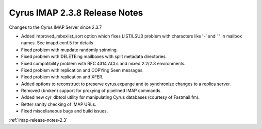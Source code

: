 ==============================
Cyrus IMAP 2.3.8 Release Notes
==============================

Changes to the Cyrus IMAP Server since 2.3.7

*   Added improved_mboxlist_sort option which fixes LIST/LSUB problem with characters like '-' and ' ' in mailbox names. See imapd.conf.5 for details
*   Fixed problem with mupdate randomly spinning.
*   Fixed problem with DELETEing mailboxes with split metadata directories.
*   Fixed compatibility problem with RFC 4314 ACLs and mixed 2.2/2.3 environments.
*   Fixed problem with replication and COPYing \Seen messages.
*   Fixed problem with replication and XFER.
*   Added options to reconstruct to preserve cyrus.expunge and to synchronize changes to a replica server.
*   Removed (broken) support for proxying of pipelined IMAP commands.
*   Added new cyr_dbtool utility for manipulating Cyrus databases (courtesy of Fastmail.fm).
*   Better sanity checking of IMAP URLs.
*   Fixed miscellaneous bugs and build issues.

:ref:`imap-release-notes-2.3`
